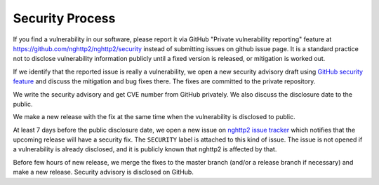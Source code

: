 Security Process
================

If you find a vulnerability in our software, please report it via
GitHub "Private vulnerability reporting" feature at
https://github.com/nghttp2/nghttp2/security instead of submitting
issues on github issue page.  It is a standard practice not to
disclose vulnerability information publicly until a fixed version is
released, or mitigation is worked out.

If we identify that the reported issue is really a vulnerability, we
open a new security advisory draft using `GitHub security feature
<https://github.com/nghttp2/nghttp2/security>`_ and discuss the
mitigation and bug fixes there.  The fixes are committed to the
private repository.

We write the security advisory and get CVE number from GitHub
privately.  We also discuss the disclosure date to the public.

We make a new release with the fix at the same time when the
vulnerability is disclosed to public.

At least 7 days before the public disclosure date, we open a new issue
on `nghttp2 issue tracker
<https://github.com/nghttp2/nghttp2/issues>`_ which notifies that the
upcoming release will have a security fix.  The ``SECURITY`` label is
attached to this kind of issue.  The issue is not opened if a
vulnerability is already disclosed, and it is publicly known that
nghttp2 is affected by that.

Before few hours of new release, we merge the fixes to the master
branch (and/or a release branch if necessary) and make a new release.
Security advisory is disclosed on GitHub.
